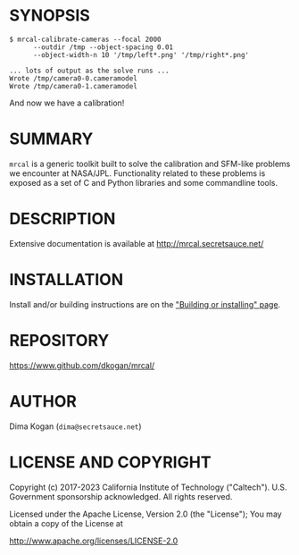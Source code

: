 * SYNOPSIS

#+BEGIN_EXAMPLE
$ mrcal-calibrate-cameras --focal 2000
      --outdir /tmp --object-spacing 0.01
      --object-width-n 10 '/tmp/left*.png' '/tmp/right*.png'

... lots of output as the solve runs ...
Wrote /tmp/camera0-0.cameramodel
Wrote /tmp/camera0-1.cameramodel
#+END_EXAMPLE

And now we have a calibration!

* SUMMARY

=mrcal= is a generic toolkit built to solve the calibration and SFM-like
problems we encounter at NASA/JPL. Functionality related to these problems is
exposed as a set of C and Python libraries and some commandline tools.

* DESCRIPTION

Extensive documentation is available at http://mrcal.secretsauce.net/

* INSTALLATION

Install and/or building instructions are on the [[http://mrcal.secretsauce.net/install.html]["Building or installing" page]].

* REPOSITORY

https://www.github.com/dkogan/mrcal/

* AUTHOR

Dima Kogan (=dima@secretsauce.net=)

* LICENSE AND COPYRIGHT

Copyright (c) 2017-2023 California Institute of Technology ("Caltech"). U.S.
Government sponsorship acknowledged. All rights reserved.

Licensed under the Apache License, Version 2.0 (the "License");
You may obtain a copy of the License at

    http://www.apache.org/licenses/LICENSE-2.0
